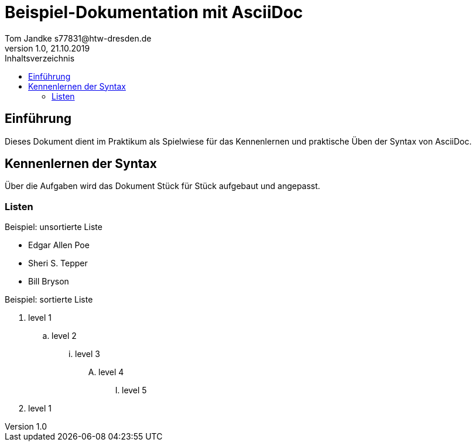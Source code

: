 = Beispiel-Dokumentation mit AsciiDoc 
Tom Jandke s77831@htw-dresden.de
1.0, 21.10.2019 
:toc: 
:toc-title: Inhaltsverzeichnis
// Platzhalter für weitere Dokumenten-Attribute 

== Einführung
Dieses Dokument dient im Praktikum als Spielwiese für das Kennenlernen und praktische Üben der Syntax von AsciiDoc.

== Kennenlernen der Syntax

Über die Aufgaben wird das Dokument Stück für Stück aufgebaut und angepasst.

=== Listen

.Beispiel: unsortierte Liste 
* Edgar Allen Poe
* Sheri S. Tepper
* Bill Bryson

.Beispiel: sortierte Liste
. level 1
.. level 2
... level 3
.... level 4
..... level 5
. level 1